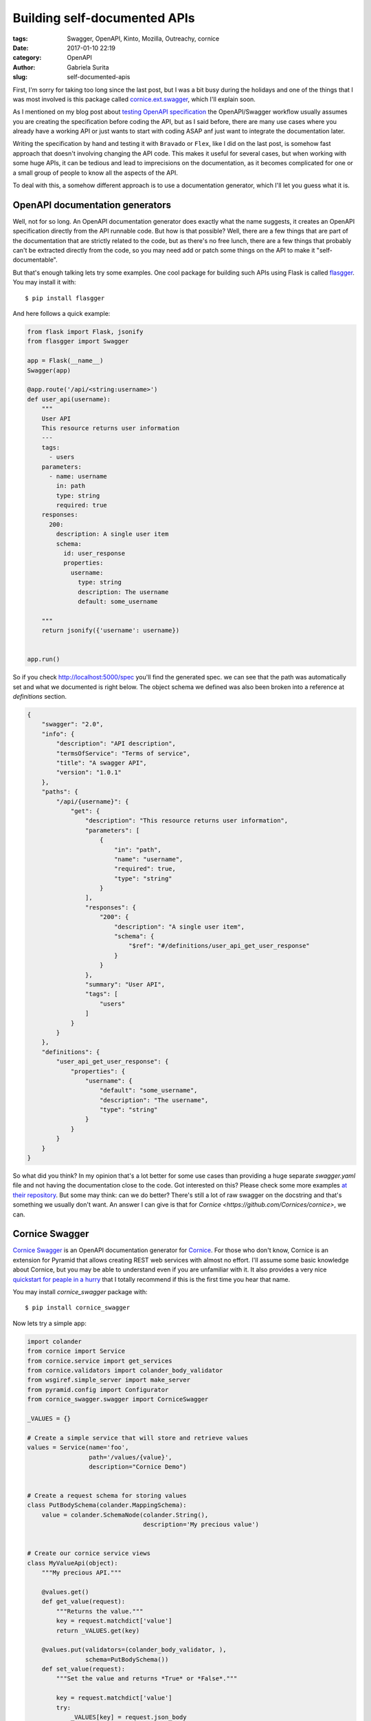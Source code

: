 Building self-documented APIs
#############################

:tags: Swagger, OpenAPI, Kinto, Mozilla, Outreachy, cornice
:date: 2017-01-10 22:19
:category: OpenAPI
:author: Gabriela Surita
:slug: self-documented-apis


First, I'm sorry for taking too long since the last post, but I was a bit busy during
the holidays and one of the things that I was most involved is this package called
`cornice.ext.swagger <https://github.com/Cornices/cornice.ext.swagger>`_,
which I'll explain soon.

As I mentioned on my blog post about `testing OpenAPI specification <testing-swagger-spec>`_
the OpenAPI/Swagger workflow usually assumes you are creating the specification before
coding the API, but as I said before, there are many use cases where you already have
a working API or just wants to start with coding ASAP anf just want to integrate
the documentation later.

Writing the specification by hand and testing it with ``Bravado`` or ``Flex``, like I did on
the last post, is somehow fast approach that doesn't involving changing the API code.
This makes it useful for several cases, but when working with some huge APIs, it
can be tedious and lead to imprecisions on the documentation, as it becomes
complicated for one or a small group of people to know all the aspects of the API.

To deal with this, a somehow different approach is to use a documentation generator, which
I'll let you guess what it is.


OpenAPI documentation generators
--------------------------------

Well, not for so long. An OpenAPI documentation generator does exactly what the name
suggests, it creates an OpenAPI specification directly from the API runnable code.
But how is that possible? Well, there are a few things that are part of the documentation
that are strictly related to the code, but as there's no free lunch, there are a few
things that probably can't be extracted directly from the code, so you may need add or patch
some things on the API to make it "self-documentable".

But that's enough talking lets try some examples. One cool package for building
such APIs using Flask is called
`flasgger <https://github.com/rochacbruno/flasgger>`_. You may install it with::

    $ pip install flasgger

And here follows a quick example:

.. code-block:: python

    from flask import Flask, jsonify
    from flasgger import Swagger

    app = Flask(__name__)
    Swagger(app)

    @app.route('/api/<string:username>')
    def user_api(username):
        """
        User API
        This resource returns user information
        ---
        tags:
          - users
        parameters:
          - name: username
            in: path
            type: string
            required: true
        responses:
          200:
            description: A single user item
            schema:
              id: user_response
              properties:
                username:
                  type: string
                  description: The username
                  default: some_username

        """
        return jsonify({'username': username})


    app.run()


So if you check http://localhost:5000/spec you'll find the generated spec.
we can see that the path was automatically set and what we documented is right below.
The object schema we defined was also been broken into a reference at `definitions`
section.

.. code-block:: json

    {
        "swagger": "2.0",
        "info": {
            "description": "API description",
            "termsOfService": "Terms of service",
            "title": "A swagger API",
            "version": "1.0.1"
        },
        "paths": {
            "/api/{username}": {
                "get": {
                    "description": "This resource returns user information",
                    "parameters": [
                        {
                            "in": "path",
                            "name": "username",
                            "required": true,
                            "type": "string"
                        }
                    ],
                    "responses": {
                        "200": {
                            "description": "A single user item",
                            "schema": {
                                "$ref": "#/definitions/user_api_get_user_response"
                            }
                        }
                    },
                    "summary": "User API",
                    "tags": [
                        "users"
                    ]
                }
            }
        },
        "definitions": {
            "user_api_get_user_response": {
                "properties": {
                    "username": {
                        "default": "some_username",
                        "description": "The username",
                        "type": "string"
                    }
                }
            }
        }
    }

So what did you think? In my opinion that's a lot better for some use cases than
providing a huge separate `swagger.yaml` file and not having the documentation close
to the code. Got interested on this? Please check some more examples
`at their repository <https://github.com/rochacbruno/flasgger>`_.
But some may think: can we do better? There's still a lot of
raw swagger on the docstring and that's something we usually don't want.
An answer I can give is that for `Cornice <https://github.com/Cornices/cornice>`, we can.


Cornice Swagger
---------------

`Cornice Swagger <https://github.com/Cornices/cornice.ext.swagger>`_
is an OpenAPI documentation generator for
`Cornice <https://github.com/Cornices/cornice>`_. For those who don't know,
Cornice is an extension for Pyramid that allows creating REST web services with almost
no effort. I'll assume some basic knowledge about Cornice, but you may be able to understand
even if you are unfamiliar with it. It also provides a very nice
`quickstart for peaple in a hurry <https://cornice.readthedocs.io/en/latest/quickstart.html>`_
that I totally recommend if this is the first time you hear that name.

You may install `cornice_swagger` package with::

    $ pip install cornice_swagger


Now lets try a simple app:

.. code-block:: python

    import colander
    from cornice import Service
    from cornice.service import get_services
    from cornice.validators import colander_body_validator
    from wsgiref.simple_server import make_server
    from pyramid.config import Configurator
    from cornice_swagger.swagger import CorniceSwagger

    _VALUES = {}

    # Create a simple service that will store and retrieve values
    values = Service(name='foo',
                     path='/values/{value}',
                     description="Cornice Demo")


    # Create a request schema for storing values
    class PutBodySchema(colander.MappingSchema):
        value = colander.SchemaNode(colander.String(),
                                    description='My precious value')


    # Create our cornice service views
    class MyValueApi(object):
        """My precious API."""

        @values.get()
        def get_value(request):
            """Returns the value."""
            key = request.matchdict['value']
            return _VALUES.get(key)

        @values.put(validators=(colander_body_validator, ),
                    schema=PutBodySchema())
        def set_value(request):
            """Set the value and returns *True* or *False*."""

            key = request.matchdict['value']
            try:
                _VALUES[key] = request.json_body
            except ValueError:
                return False
            return True


    # Create a service to serve our OpenAPI spec
    swagger = Service(name='OpenAPI',
                      path='/__api__',
                      description="OpenAPI documentation")


    @swagger.get()
    def openAPI_spec(request):
        my_generator = CorniceSwagger(get_services())
        my_spec = my_generator('MyAPI', '1.0.0')
        return my_spec


    # Setup and run our app
    def setup():
        config = Configurator()
        config.include("cornice")
        config.scan()
        app = config.make_wsgi_app()
        return app


    if __name__ == '__main__':
        app = setup()
        server = make_server('127.0.0.1', 8000, app)
        server.serve_forever()


And of course we should take a look at the resulting documentation. JSON may be a bit harsh
to read but with time you should get used to it. The resulting documentation can be
found at http://localhost:8000/__api__.

.. code-block:: json

    {
        "swagger": "2.0",
        "info": {
            "version": "1.0.0",
            "title": "MyAPI"
        },
        "basePath": "/",
        "tags": [
            {
                "name": "values"
            },
            {
                "name": "__api__"
            }
        ]
        "paths": {
            "/values/{value}": {
                "parameters": [
                    {
                        "name": "value",
                        "in": "path",
                        "required": true,
                        "type": "string"
                    }
                ],
                "get": {
                    "summary": "Returns the value.",
                    "responses": {
                        "default": {
                            "description": "UNDOCUMENTED RESPONSE"
                        }
                    },
                    "tags": [
                        "values"
                    ],
                    "produces": [
                        "application/json"
                    ]
                },
                "put": {
                    "tags": [
                        "values"
                    ],
                    "summary": "Set the value and returns *True* or *False*.",
                    "responses": {
                        "default": {
                            "description": "UNDOCUMENTED RESPONSE"
                        }
                    },
                    "parameters": [
                        {
                            "name": "PutBodySchema",
                            "in": "body",
                            "schema": {
                                "required": [
                                    "value"
                                ],
                                "type": "object",
                                "properties": {
                                    "value": {
                                        "type": "string",
                                        "description": "My precious value",
                                        "title": "Value"
                                    }
                                },
                                "title": "PutBodySchema"
                            },
                            "required": true
                        }
                    ],
                    "produces": [
                        "application/json"
                    ]
                }
            },
            "/__api__": {
                "get": {
                    "tags": [
                        "__api__"
                    ],
                    "responses": {
                        "default": {
                            "description": "UNDOCUMENTED RESPONSE"
                        }
                    },
                    "produces": [
                        "application/json"
                    ]
                }
            }
        }
    }


So see the difference? Now we get our properties extracted automatically since we
are now using a default schema validator defined with colander. Also, path parameters
are also extracted from the path description and content-types come from renderers.
This way we can extract much more information from useful code than with other approaches.

But you may ask, what about responses? Well, I'm working on it right now, and perhaps
I should stop writing at this moment and tell you when I'm finished.

See you :)
